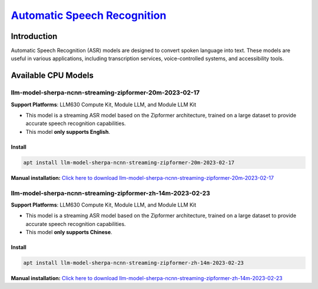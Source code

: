 `Automatic Speech Recognition <https://k2-fsa.github.io/sherpa/ncnn/pretrained_models/zipformer-transucer-models.html>`_
=========================================================================================================================

Introduction
------------

Automatic Speech Recognition (ASR) models are designed to convert spoken language into text. These models are useful in various applications, including transcription services, voice-controlled systems, and accessibility tools.

Available CPU Models
--------------------

llm-model-sherpa-ncnn-streaming-zipformer-20m-2023-02-17
~~~~~~~~~~~~~~~~~~~~~~~~~~~~~~~~~~~~~~~~~~~~~~~~~~~~~~~~

**Support Platforms**: LLM630 Compute Kit, Module LLM, and Module LLM Kit

- This model is a streaming ASR model based on the Zipformer architecture, trained on a large dataset to provide accurate speech recognition capabilities.

- This model **only supports English**.

Install
"""""""""

.. code-block:: shell

    apt install llm-model-sherpa-ncnn-streaming-zipformer-20m-2023-02-17

**Manual installation:** `Click here to download llm-model-sherpa-ncnn-streaming-zipformer-20m-2023-02-17 <https://repo.llm.m5stack.com/m5stack-apt-repo/pool/jammy/ax630c/v0.2/llm-model-sherpa-ncnn-streaming-zipformer-20M-2023-02-17_0.2-m5stack1_arm64.deb>`_

llm-model-sherpa-ncnn-streaming-zipformer-zh-14m-2023-02-23
~~~~~~~~~~~~~~~~~~~~~~~~~~~~~~~~~~~~~~~~~~~~~~~~~~~~~~~~~~~

**Support Platforms**: LLM630 Compute Kit, Module LLM, and Module LLM Kit

- This model is a streaming ASR model based on the Zipformer architecture, trained on a large dataset to provide accurate speech recognition capabilities.

- This model **only supports Chinese**.

Install
"""""""

.. code-block:: shell

    apt install llm-model-sherpa-ncnn-streaming-zipformer-zh-14m-2023-02-23

**Manual installation:** `Click here to download llm-model-sherpa-ncnn-streaming-zipformer-zh-14m-2023-02-23 <https://repo.llm.m5stack.com/m5stack-apt-repo/pool/jammy/ax630c/v0.2/llm-model-sherpa-ncnn-streaming-zipformer-zh-14M-2023-02-23_0.2-m5stack1_arm64.deb>`_